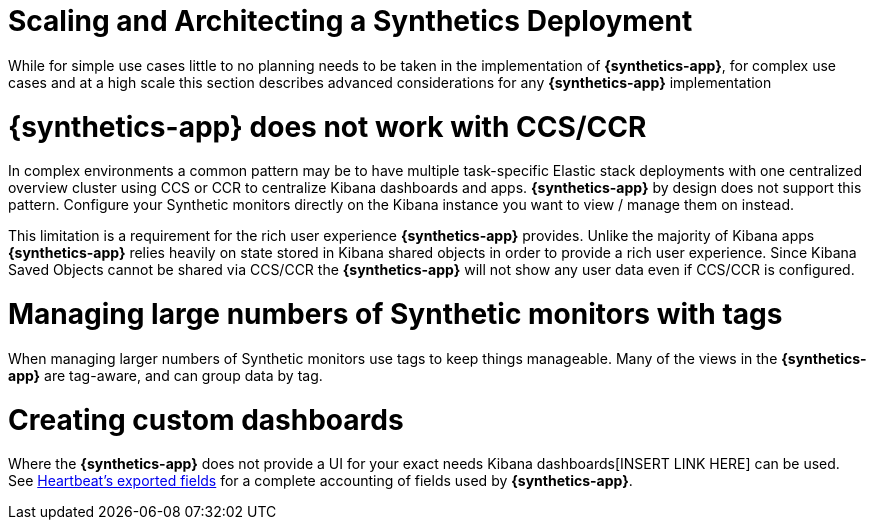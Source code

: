 [[synthetics-scaling-and-architecting]]
= Scaling and Architecting a Synthetics Deployment

While for simple use cases little to no planning needs to be taken in the implementation of *{synthetics-app}*, 
for complex use cases and at a high scale this section describes advanced considerations for any *{synthetics-app}*
implementation

[discrete]
[[synthetics-no-ccs-ccr]]
= *{synthetics-app}* does not work with CCS/CCR

In complex environments a common pattern may be to have multiple task-specific Elastic stack deployments with one centralized
overview cluster using CCS or CCR to centralize Kibana dashboards and apps. *{synthetics-app}* by design does not support this
pattern. Configure your Synthetic monitors directly on the Kibana instance you want to view / manage them on instead.

This limitation is a requirement for the rich user experience *{synthetics-app}* provides.
Unlike the majority of Kibana apps *{synthetics-app}* relies heavily on state stored in Kibana shared objects in order
to provide a rich user experience. Since Kibana Saved Objects cannot be shared via CCS/CCR the *{synthetics-app}* will not show
any user data even if CCS/CCR is configured.

[discrete]
[[synthetics-tagging]]
= Managing large numbers of Synthetic monitors with tags

When managing larger numbers of Synthetic monitors use tags to keep things manageable. Many of the views in the *{synthetics-app}*
are tag-aware, and can group data by tag. 

[discrete]
[[synthetics-custom-dashboards]]
= Creating custom dashboards

Where the *{synthetics-app}* does not provide a UI for your exact needs Kibana dashboards[INSERT LINK HERE] can be used. 
See https://www.elastic.co/guide/en/beats/heartbeat/current/exported-fields.html[Heartbeat's exported fields] for a complete accounting
of fields used by *{synthetics-app}*.